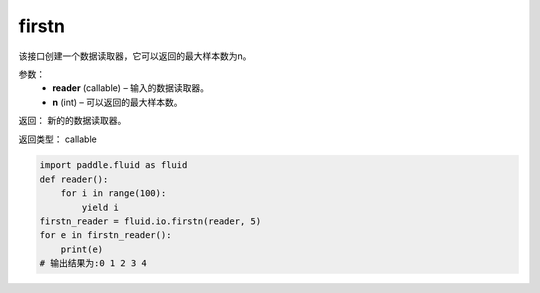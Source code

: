 .. _cn_api_fluid_io_firstn:

firstn
-------------------------------

.. py:function:: paddle.fluid.io.firstn(reader, n)

该接口创建一个数据读取器，它可以返回的最大样本数为n。

参数：
    - **reader** (callable)  – 输入的数据读取器。
    - **n** (int)  – 可以返回的最大样本数。

返回： 新的的数据读取器。

返回类型： callable

..  code-block:: python

    import paddle.fluid as fluid
    def reader():
        for i in range(100):
            yield i
    firstn_reader = fluid.io.firstn(reader, 5)
    for e in firstn_reader():
        print(e)
    # 输出结果为:0 1 2 3 4
